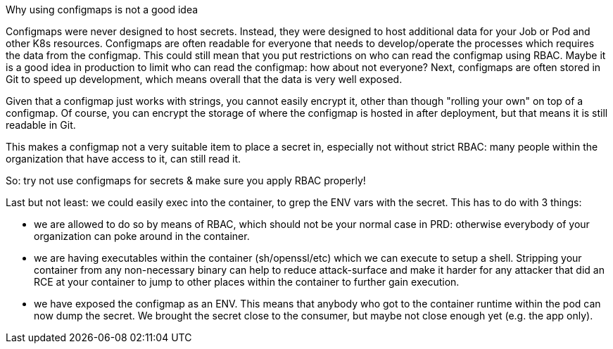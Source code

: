 Why using configmaps is not a good idea

Configmaps were never designed to host secrets. Instead, they were designed to host additional data for your Job or Pod and other K8s resources.
Configmaps are often readable for everyone that needs to develop/operate the processes which requires the data from the configmap. This could still mean that you put restrictions on who can read the configmap using RBAC. Maybe it is a good idea in production to limit who can read the configmap: how about not everyone?
Next, configmaps are often stored in Git to speed up development, which means overall that the data is very well exposed.

Given that a configmap just works with strings, you cannot easily encrypt it, other than though "rolling your own" on top of a configmap. Of course, you can encrypt the storage of where the configmap is hosted in after deployment, but that means it is still readable in Git.

This makes a configmap not a very suitable item to place a secret in, especially not without strict RBAC: many people within the organization that have access to it, can still read it.

So: try not use configmaps for secrets & make sure you apply RBAC properly!

Last but not least: we could easily exec into the container, to grep the ENV vars with the secret. This has to do with 3 things:

- we are allowed to do so by means of RBAC, which should not be your normal case in PRD: otherwise everybody of your organization can poke around in the container.
- we are having executables within the container (sh/openssl/etc) which we can execute to setup a shell. Stripping your container from any non-necessary binary can help to reduce attack-surface and make it harder for any attacker that did an RCE at your container to jump to other places within the container to further gain execution.
- we have exposed the configmap as an ENV. This means that anybody who got to the container runtime within the pod can now dump the secret. We brought the secret close to the consumer, but maybe not close enough yet (e.g. the app only).
